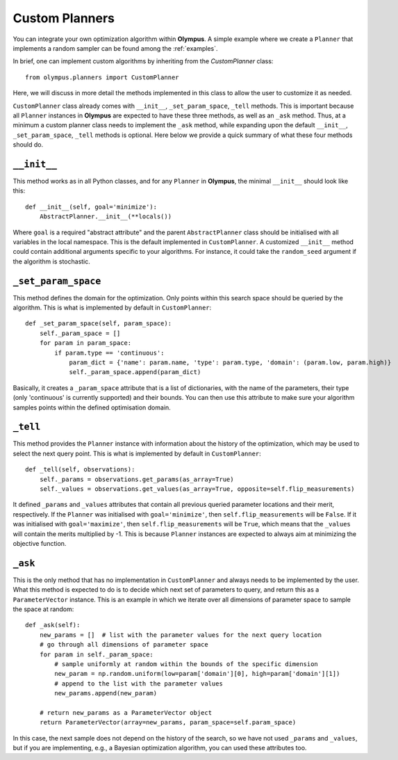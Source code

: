 .. _custom_planners:

Custom Planners
===============
You can integrate your own optimization algorithm within **Olympus**. A simple example where we create a ``Planner`` that
implements a random sampler can be found among the :ref:`examples`.

In brief, one can implement custom algorithms by inheriting from the `CustomPlanner` class::

   from olympus.planners import CustomPlanner

Here, we will discuss in more detail the methods implemented in this class to allow the user to customize it as needed.

``CustomPlanner`` class already comes with ``__init__``, ``_set_param_space``, ``_tell`` methods. This is important because all
``Planner`` instances in **Olympus** are expected to have these three methods, as well as an ``_ask`` method. Thus, at a minimum a custom
planner class needs to implement the ``_ask`` method, while expanding upon the default ``__init__``, ``_set_param_space``, ``_tell``
methods is optional. Here below we provide a quick summary of what these four methods should do.

``__init__``
------------
This method works as in all Python classes, and for any ``Planner`` in **Olympus**, the minimal ``__init__`` should look like this::

   def __init__(self, goal='minimize'):
       AbstractPlanner.__init__(**locals())

Where ``goal`` is a required "abstract attribute" and the parent ``AbstractPlanner`` class should be initialised with all
variables in the local namespace. This is the default implemented in ``CustomPlanner``. A customized ``__init__`` method
could contain additional arguments specific to your algorithms. For instance, it could take the ``random_seed`` argument
if the algorithm is stochastic.

``_set_param_space``
--------------------
This method defines the domain for the optimization. Only points within this search space should be queried by the algorithm.
This is what is implemented by default in ``CustomPlanner``::

   def _set_param_space(self, param_space):
       self._param_space = []
       for param in param_space:
           if param.type == 'continuous':
               param_dict = {'name': param.name, 'type': param.type, 'domain': (param.low, param.high)}
               self._param_space.append(param_dict)

Basically, it creates a ``_param_space`` attribute that is a list of dictionaries, with the name of the parameters, their
type (only 'continuous' is currently supported) and their bounds. You can then use this attribute to make sure your
algorithm samples points within the defined optimisation domain.

``_tell``
---------
This method provides the ``Planner`` instance with information about the history of the optimization, which may be used
to select the next query point. This is what is implemented by default in ``CustomPlanner``::

   def _tell(self, observations):
       self._params = observations.get_params(as_array=True)
       self._values = observations.get_values(as_array=True, opposite=self.flip_measurements)

It defined ``_params`` and ``_values`` attributes that contain all previous queried parameter locations and their merit, respectively.
If the ``Planner`` was initialised with ``goal='minimize'``, then ``self.flip_measurements`` will be ``False``. If it
was initialised with ``goal='maximize'``, then ``self.flip_measurements`` will be ``True``, which means that the ``_values``
will contain the merits multiplied by -1. This is because ``Planner`` instances are expected to always aim at minimizing the
objective function.

``_ask``
--------
This is the only method that has no implementation in ``CustomPlanner`` and always needs to be implemented by the user.
What this method is expected to do is to decide which next set of parameters to query, and return this as a ``ParameterVector``
instance. This is an example in which we iterate over all dimensions of parameter space to sample the space at random::

   def _ask(self):
       new_params = []  # list with the parameter values for the next query location
       # go through all dimensions of parameter space
       for param in self._param_space:
           # sample uniformly at random within the bounds of the specific dimension
           new_param = np.random.uniform(low=param['domain'][0], high=param['domain'][1])
           # append to the list with the parameter values
           new_params.append(new_param)

       # return new_params as a ParameterVector object
       return ParameterVector(array=new_params, param_space=self.param_space)

In this case, the next sample does not depend on the history of the search, so we have not used ``_params`` and ``_values``,
but if you are implementing, e.g., a Bayesian optimization algorithm, you can used these attributes too.